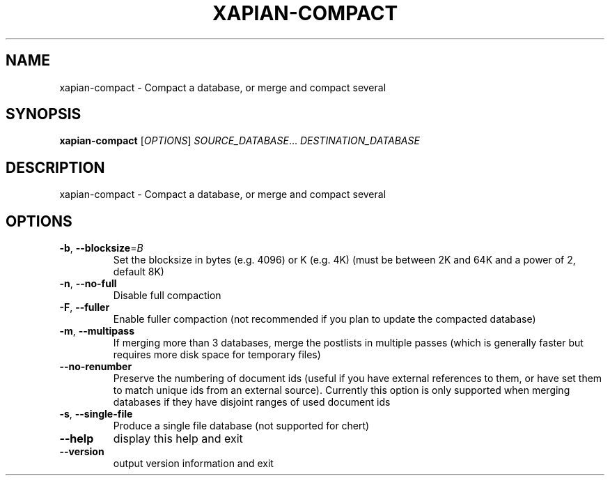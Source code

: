 .\" DO NOT MODIFY THIS FILE!  It was generated by help2man 1.49.3.
.TH XAPIAN-COMPACT "1" "February 2023" "xapian-core 1.4.22" "User Commands"
.SH NAME
xapian-compact \- Compact a database, or merge and compact several
.SH SYNOPSIS
.B xapian-compact
[\fI\,OPTIONS\/\fR] \fI\,SOURCE_DATABASE\/\fR... \fI\,DESTINATION_DATABASE\/\fR
.SH DESCRIPTION
xapian\-compact \- Compact a database, or merge and compact several
.SH OPTIONS
.TP
\fB\-b\fR, \fB\-\-blocksize\fR=\fI\,B\/\fR
Set the blocksize in bytes (e.g. 4096) or K (e.g. 4K)
(must be between 2K and 64K and a power of 2, default 8K)
.TP
\fB\-n\fR, \fB\-\-no\-full\fR
Disable full compaction
.TP
\fB\-F\fR, \fB\-\-fuller\fR
Enable fuller compaction (not recommended if you plan to
update the compacted database)
.TP
\fB\-m\fR, \fB\-\-multipass\fR
If merging more than 3 databases, merge the postlists in
multiple passes (which is generally faster but requires
more disk space for temporary files)
.TP
\fB\-\-no\-renumber\fR
Preserve the numbering of document ids (useful if you have
external references to them, or have set them to match
unique ids from an external source).  Currently this
option is only supported when merging databases if they
have disjoint ranges of used document ids
.TP
\fB\-s\fR, \fB\-\-single\-file\fR
Produce a single file database (not supported for chert)
.TP
\fB\-\-help\fR
display this help and exit
.TP
\fB\-\-version\fR
output version information and exit
